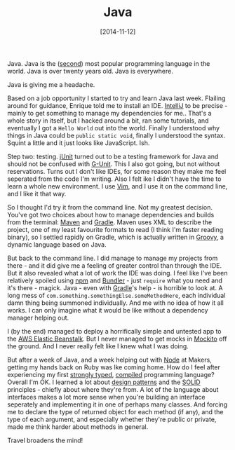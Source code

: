 #+TITLE: Java

#+DATE: [2014-11-12]

Java. Java is the
([[http://www.tiobe.com/index.php/content/paperinfo/tpci/index.html][second]])
most popular programming language in the world. Java is over twenty
years old. Java is everywhere.

Java is giving me a headache.

Based on a job opportunity I started to try and learn Java last week.
Flailing around for guidance, Enrique told me to install an IDE.
[[https://www.jetbrains.com/idea/][IntelliJ]] to be precise - mainly to
get something to manage my dependencies for me.. That's a whole story in
itself, but I hacked around a bit, ran some tutorials, and eventually I
got a =Hello World= out into the world. Finally I understood why things
in Java could be =public static void=, finally I understood the syntax.
Squint a little and it just looks like JavaScript. Ish.

Step two: testing. [[http://junit.org/][jUnit]] turned out to be a
testing framework for Java and should not be confused with
[[http://en.wikipedia.org/wiki/G-Unit][G-Unit]]. This I also got going,
but not without reservations. Turns out I don't like IDEs, for some
reason they make me feel seperated from the code I'm writing. Also I
felt ike I didn't have the time to learn a whole new environment. I use
[[http://www.vim.org/][Vim]], and I use it on the command line, and I
like it that way.

So I thought I'd try it from the command line. Not my greatest decision.
You've got two choices about how to manage dependencies and builds from
the terminal: [[http://maven.apache.org/][Maven]] and
[[http://www.gradle.org/][Gradle]]. Maven uses XML to describe the
project, one of my least favourite formats to read (I think I'm faster
reading binary), so I settled rapidly on Gradle, which is actually
written in
[[https://www.google.co.uk/webhp?sourceid=chrome-instant&ion=1&espv=2&ie=UTF-8#q=groovy][Groovy]],
a dynamic language based on Java.

But back to the command line. I did manage to manage my projects from
there - and it did give me a feeling of greater control than through the
IDE. But it also revealed what a lot of work the IDE was doing. I feel
like I've been relatively spoiled using [[https://www.npmjs.org/][npm]]
and [[http://bundler.io/][Bundler]] - just =require= what you need and
it's there - magick. Java - even with
[[http://www.gradle.org/][Gradle]]'s help - is horrible to look at. A
long mess of =com.something.somethingElse.someMethodHere=, each
individual damn thing being summoned individually. And me with no idea
of how it all works. I can only imagine what it would be like without a
dependency manager helping out.

I (by the end) managed to deploy a horrifically simple and untested app
to the [[http://aws.amazon.com/elasticbeanstalk/][AWS Elastic
Beanstalk]]. But I never managed to get mocks in
[[https://code.google.com/p/mockito/][Mockito]] off the ground. And I
never really felt like I knew what I was doing.

But after a week of Java, and a week helping out with
[[http://nodejs.org/][Node]] at Makers, getting my hands back on Ruby
was lke coming home. How do I feel after experiencing my first
[[http://en.wikipedia.org/wiki/Strong_and_weak_typing][strongly typed]],
[[http://en.wikipedia.org/wiki/Compiled_language][compiled]] programming
language? Overall I'm OK. I learned a lot about
[[http://en.wikipedia.org/wiki/Software_design_pattern][design
patterns]] and the
[[http://en.wikipedia.org/wiki/SOLID_(object-oriented_design)][SOLID]]
principles - chiefly about where they're from. A lot of the language
about interfaces makes a lot more sense when you're building an
interface seperately and implementing it in one of perhaps many classes.
And forcing me to declare the type of returned object for each method
(if any), and the type of each argument, and especially whether they're
public or private, made me think harder about methods in general.

Travel broadens the mind!
